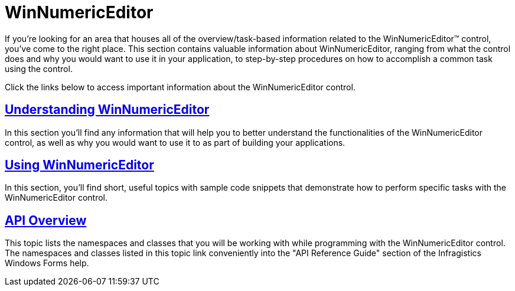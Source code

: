 ﻿////

|metadata|
{
    "name": "winnumericeditor",
    "controlName": ["WinNumericEditor"],
    "tags": ["Getting Started"],
    "guid": "{25B906FF-2309-459F-AE0F-AE465E90B23A}",  
    "buildFlags": [],
    "createdOn": "0001-01-01T00:00:00Z"
}
|metadata|
////

= WinNumericEditor

If you're looking for an area that houses all of the overview/task-based information related to the WinNumericEditor™ control, you've come to the right place. This section contains valuable information about WinNumericEditor, ranging from what the control does and why you would want to use it in your application, to step-by-step procedures on how to accomplish a common task using the control.

Click the links below to access important information about the WinNumericEditor control.

== link:winnumericeditor-understanding-winnumericeditor.html[Understanding WinNumericEditor]

In this section you'll find any information that will help you to better understand the functionalities of the WinNumericEditor control, as well as why you would want to use it to as part of building your applications.

== link:winnumericeditor-using-winnumericeditor.html[Using WinNumericEditor]

In this section, you'll find short, useful topics with sample code snippets that demonstrate how to perform specific tasks with the WinNumericEditor control.

== link:winnumericeditor-api-overview.html[API Overview]

This topic lists the namespaces and classes that you will be working with while programming with the WinNumericEditor control. The namespaces and classes listed in this topic link conveniently into the "API Reference Guide" section of the Infragistics Windows Forms help.